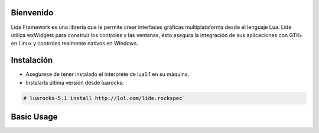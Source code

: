 Bienvenido
==========

Lide Framework es una librería que le permite crear interfaces gráficas multiplataforma desde el lenguaje Lua. Lide utiliza wxWidgets para construir los controles y las ventanas, ésto asegura la integración de sus aplicaciones con GTK+ en Linux y controles realmente nativos en Windows.


Instalación
============

* Asegurese de tener instalado el interprete de lua5.1 en su máquina.
* Instalarla última versión desde luarocks:

.. code-block:: bash

	# luarocks-5.1 install http://lol.com/lide.rockspec´


Basic Usage
===========

.. code-block:: lua
	:linenos:

	local Form = lide.classes.widgets.form
	local MessageBox = lide.core.base.messagebox

	form1 = Form:new { Name = 'form1',
		Title = 'Window Caption'
	};

	button1 = Button:new { Name = 'button1', Parent = form1,
		PosX = 10, PosY = 30,
		Text = 'Click me!',
	};

	button1.onClick : setHandler ( function ( ... )
		MessageBox 'Hello world!'
	end );

	form1:show(true)